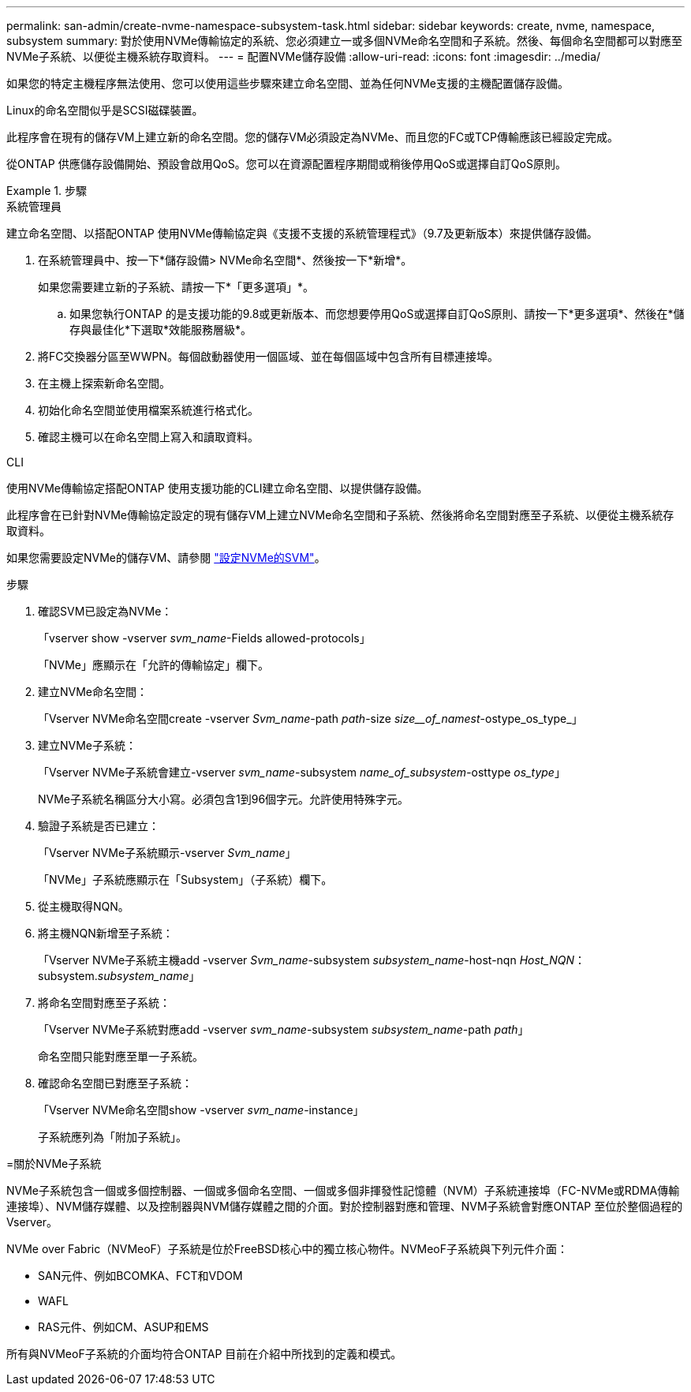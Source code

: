 ---
permalink: san-admin/create-nvme-namespace-subsystem-task.html 
sidebar: sidebar 
keywords: create, nvme, namespace, subsystem 
summary: 對於使用NVMe傳輸協定的系統、您必須建立一或多個NVMe命名空間和子系統。然後、每個命名空間都可以對應至NVMe子系統、以便從主機系統存取資料。 
---
= 配置NVMe儲存設備
:allow-uri-read: 
:icons: font
:imagesdir: ../media/


[role="lead"]
如果您的特定主機程序無法使用、您可以使用這些步驟來建立命名空間、並為任何NVMe支援的主機配置儲存設備。

Linux的命名空間似乎是SCSI磁碟裝置。

此程序會在現有的儲存VM上建立新的命名空間。您的儲存VM必須設定為NVMe、而且您的FC或TCP傳輸應該已經設定完成。

從ONTAP 供應儲存設備開始、預設會啟用QoS。您可以在資源配置程序期間或稍後停用QoS或選擇自訂QoS原則。

.步驟
[role="tabbed-block"]
====
.系統管理員
--
建立命名空間、以搭配ONTAP 使用NVMe傳輸協定與《支援不支援的系統管理程式》（9.7及更新版本）來提供儲存設備。

. 在系統管理員中、按一下*儲存設備> NVMe命名空間*、然後按一下*新增*。
+
如果您需要建立新的子系統、請按一下*「更多選項」*。

+
.. 如果您執行ONTAP 的是支援功能的9.8或更新版本、而您想要停用QoS或選擇自訂QoS原則、請按一下*更多選項*、然後在*儲存與最佳化*下選取*效能服務層級*。




. 將FC交換器分區至WWPN。每個啟動器使用一個區域、並在每個區域中包含所有目標連接埠。
. 在主機上探索新命名空間。
. 初始化命名空間並使用檔案系統進行格式化。
. 確認主機可以在命名空間上寫入和讀取資料。


--
.CLI
--
使用NVMe傳輸協定搭配ONTAP 使用支援功能的CLI建立命名空間、以提供儲存設備。

此程序會在已針對NVMe傳輸協定設定的現有儲存VM上建立NVMe命名空間和子系統、然後將命名空間對應至子系統、以便從主機系統存取資料。

如果您需要設定NVMe的儲存VM、請參閱 link:configure-svm-nvme-task.html["設定NVMe的SVM"]。

.步驟
. 確認SVM已設定為NVMe：
+
「vserver show -vserver _svm_name_-Fields allowed-protocols」

+
「NVMe」應顯示在「允許的傳輸協定」欄下。

. 建立NVMe命名空間：
+
「Vserver NVMe命名空間create -vserver _Svm_name_-path _path_-size _size__of_namest_-ostype_os_type_」

. 建立NVMe子系統：
+
「Vserver NVMe子系統會建立-vserver _svm_name_-subsystem _name_of_subsystem_-osttype _os_type_」

+
NVMe子系統名稱區分大小寫。必須包含1到96個字元。允許使用特殊字元。

. 驗證子系統是否已建立：
+
「Vserver NVMe子系統顯示-vserver _Svm_name_」

+
「NVMe」子系統應顯示在「Subsystem」（子系統）欄下。

. 從主機取得NQN。
. 將主機NQN新增至子系統：
+
「Vserver NVMe子系統主機add -vserver _Svm_name_-subsystem _subsystem_name_-host-nqn _Host_NQN_：subsystem._subsystem_name_」

. 將命名空間對應至子系統：
+
「Vserver NVMe子系統對應add -vserver _svm_name_-subsystem _subsystem_name_-path _path_」

+
命名空間只能對應至單一子系統。

. 確認命名空間已對應至子系統：
+
「Vserver NVMe命名空間show -vserver _svm_name_-instance」

+
子系統應列為「附加子系統」。



--
=關於NVMe子系統

NVMe子系統包含一個或多個控制器、一個或多個命名空間、一個或多個非揮發性記憶體（NVM）子系統連接埠（FC-NVMe或RDMA傳輸連接埠）、NVM儲存媒體、以及控制器與NVM儲存媒體之間的介面。對於控制器對應和管理、NVM子系統會對應ONTAP 至位於整個過程的Vserver。

NVMe over Fabric（NVMeoF）子系統是位於FreeBSD核心中的獨立核心物件。NVMeoF子系統與下列元件介面：

* SAN元件、例如BCOMKA、FCT和VDOM
* WAFL
* RAS元件、例如CM、ASUP和EMS


所有與NVMeoF子系統的介面均符合ONTAP 目前在介紹中所找到的定義和模式。

====